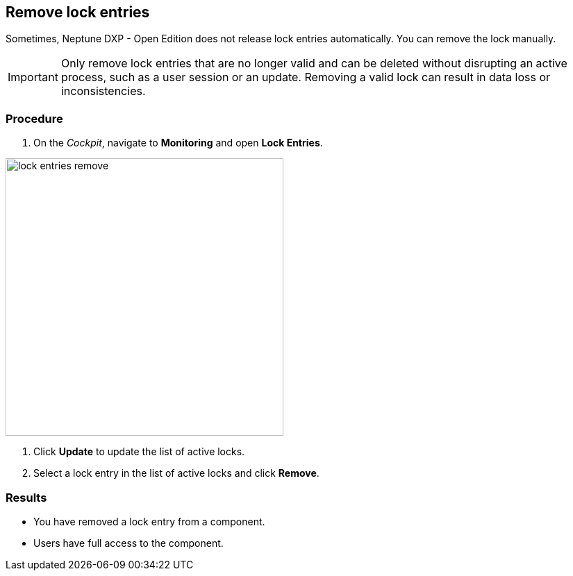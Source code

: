 == Remove lock entries

Sometimes, Neptune DXP - Open Edition does not release lock entries automatically. You can remove the lock manually.

IMPORTANT: Only remove lock entries that are no longer valid and can be deleted without disrupting an active process, such as a user session or an update.
Removing a valid lock can result in data loss or inconsistencies.

=== Procedure
. On the _Cockpit_, navigate to *Monitoring* and open *Lock Entries*.

image::lock-entries-remove.png[width=400 px]

. Click *Update* to update the list of active locks.
. Select a lock entry in the list of active locks and click *Remove*.

=== Results
* You have removed a lock entry from a component.
* Users have full access to the component.
